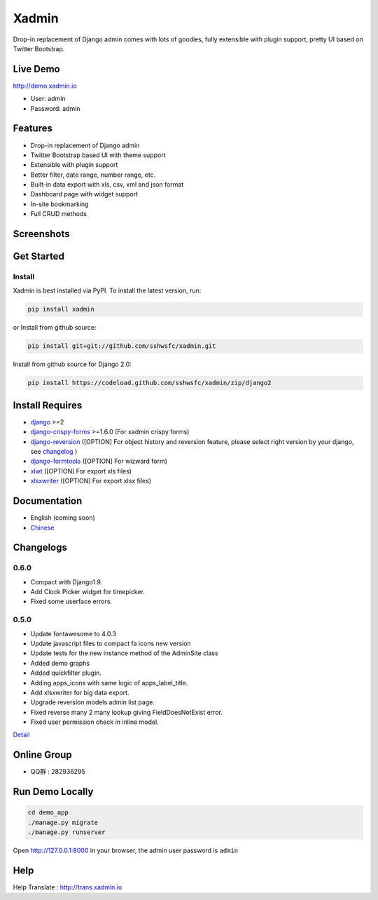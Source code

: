 Xadmin |Build Status|
============================================

.. |Build Status| image:: https://travis-ci.org/sshwsfc/xadmin.png?branch=master
   :target: https://travis-ci.org/sshwsfc/xadmin

Drop-in replacement of Django admin comes with lots of goodies, fully extensible with plugin support, pretty UI based on Twitter Bootstrap.

Live Demo
---------

http://demo.xadmin.io

-  User: admin
-  Password: admin

Features
--------

-  Drop-in replacement of Django admin
-  Twitter Bootstrap based UI with theme support
-  Extensible with plugin support
-  Better filter, date range, number range, etc.
-  Built-in data export with xls, csv, xml and json format
-  Dashboard page with widget support
-  In-site bookmarking
-  Full CRUD methods

Screenshots
-----------

.. figure:: https://raw.github.com/sshwsfc/django-xadmin/docs-chinese/docs/images/plugins/action.png
   :alt: Actions
   
.. figure:: https://raw.github.com/sshwsfc/django-xadmin/docs-chinese/docs/images/plugins/filter.png
   :alt: Filter

.. figure:: https://raw.github.com/sshwsfc/django-xadmin/docs-chinese/docs/images/plugins/chart.png
   :alt: Chart

.. figure:: https://raw.github.com/sshwsfc/django-xadmin/docs-chinese/docs/images/plugins/export.png
   :alt: Export Data

.. figure:: https://raw.github.com/sshwsfc/django-xadmin/docs-chinese/docs/images/plugins/editable.png
   :alt: Edit inline

Get Started
-----------

Install
^^^^^^^

Xadmin is best installed via PyPI. To install the latest version, run:

.. code:: bash

    pip install xadmin

or Install from github source:

.. code:: bash

    pip install git+git://github.com/sshwsfc/xadmin.git

Install from github source for Django 2.0:

.. code:: bash

    pip install https://codeload.github.com/sshwsfc/xadmin/zip/django2

Install Requires 
----------------

-  `django`_ >=2

-  `django-crispy-forms`_ >=1.6.0 (For xadmin crispy forms)

-  `django-reversion`_ ([OPTION] For object history and reversion feature, please select right version by your django, see `changelog`_ )

-  `django-formtools`_ ([OPTION] For wizward form)

-  `xlwt`_ ([OPTION] For export xls files)

-  `xlsxwriter`_ ([OPTION] For export xlsx files)

.. _django: http://djangoproject.com
.. _django-crispy-forms: http://django-crispy-forms.rtfd.org
.. _django-reversion: https://github.com/etianen/django-reversion
.. _changelog: https://github.com/etianen/django-reversion/blob/master/CHANGELOG.rst
.. _django-formtools: https://github.com/django/django-formtools
.. _xlwt: http://www.python-excel.org/
.. _xlsxwriter: https://github.com/jmcnamara/XlsxWriter

Documentation
-------------

-  English (coming soon)
-  `Chinese`_

.. _Chinese: https://xadmin.readthedocs.org/en/latest/index.html

Changelogs
-------------

0.6.0
^^^^^
- Compact with Django1.9.
- Add Clock Picker widget for timepicker.
- Fixed some userface errors.

0.5.0
^^^^^
    
- Update fontawesome to 4.0.3
- Update javascript files to compact fa icons new version
- Update tests for the new instance method of the AdminSite class
- Added demo graphs
- Added quickfilter plugin.
- Adding apps_icons with same logic of apps_label_title.
- Add xlsxwriter for big data export.
- Upgrade reversion models admin list page.
- Fixed reverse many 2 many lookup giving FieldDoesNotExist error.
- Fixed user permission check in inline model.

`Detail`_

.. _Detail: ./changelog.md

Online Group
------------

-  QQ群 : 282936295

Run Demo Locally
----------------

.. code:: bash

    cd demo_app
    ./manage.py migrate
    ./manage.py runserver

Open http://127.0.0.1:8000 in your browser, the admin user password is ``admin``

Help
----

Help Translate : http://trans.xadmin.io

